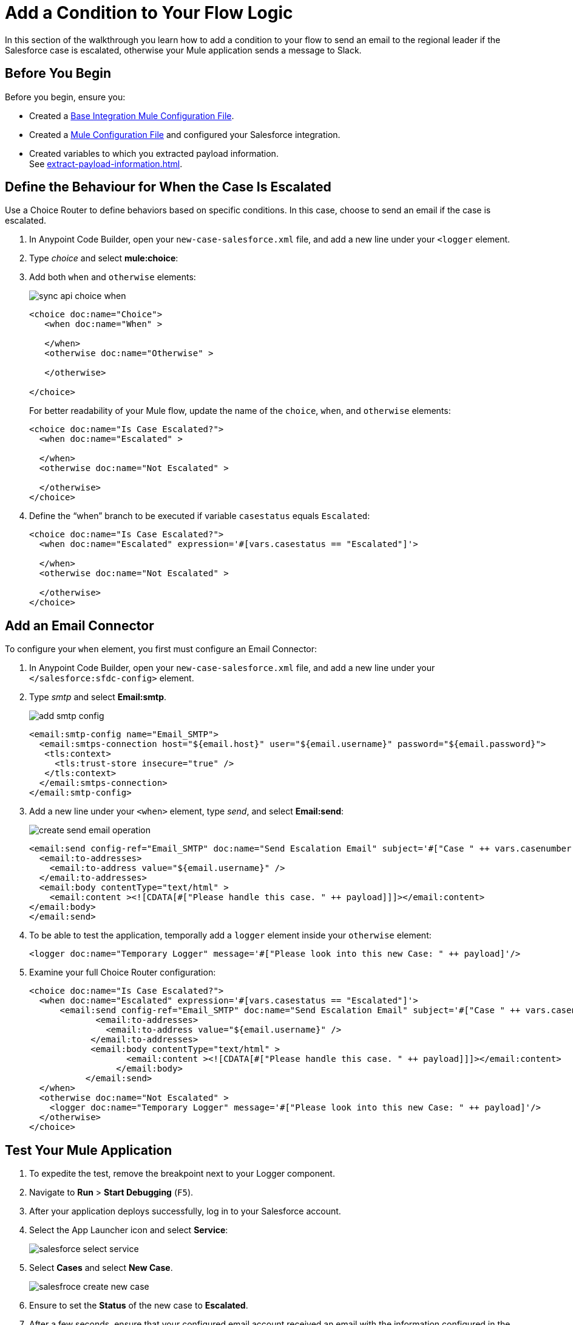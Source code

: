 = Add a Condition to Your Flow Logic

In this section of the walkthrough you learn how to add a condition to your flow to send an email to the regional leader if the Salesforce case is escalated, otherwise your Mule application sends a message to Slack.

== Before You Begin

Before you begin, ensure you:

* Created a xref:create-escalation-slack-api.adoc[Base Integration Mule Configuration File].
* Created a xref:create-config-files-slack-sfdc.adoc[Mule Configuration File] and configured your Salesforce integration.
* Created variables to which you extracted payload information. +
See xref:extract-payload-information.adoc[].

== Define the Behaviour for When the Case Is Escalated

Use a Choice Router to define behaviors based on specific conditions. In this case, choose to send an email if the case is escalated.

. In Anypoint Code Builder, open your `new-case-salesforce.xml` file, and add a new line under your `<logger` element.
. Type _choice_ and select *mule:choice*:
. Add both `when` and `otherwise` elements:
+
image::sync-api-choice-when.png[]
+
[source,XML]
--
<choice doc:name="Choice">
   <when doc:name="When" >

   </when>
   <otherwise doc:name="Otherwise" >

   </otherwise>

</choice>
--
+
For better readability of your Mule flow, update the name of the `choice`, `when`, and `otherwise` elements:
+
[source,XML]
--
<choice doc:name="Is Case Escalated?">
  <when doc:name="Escalated" >

  </when>
  <otherwise doc:name="Not Escalated" >

  </otherwise>
</choice>
--
. Define the “when” branch to be executed if variable `casestatus` equals `Escalated`:
+
[source,XML]
--
<choice doc:name="Is Case Escalated?">
  <when doc:name="Escalated" expression='#[vars.casestatus == "Escalated"]'>

  </when>
  <otherwise doc:name="Not Escalated" >

  </otherwise>
</choice>
--

== Add an Email Connector

To configure your `when` element, you first must configure an Email Connector:

. In Anypoint Code Builder, open your `new-case-salesforce.xml` file, and add a new line under your `</salesforce:sfdc-config>` element.
. Type _smtp_ and select *Email:smtp*.
+
image::add-smtp-config.png[]
+
[source,XML]
--
<email:smtp-config name="Email_SMTP">
  <email:smtps-connection host="${email.host}" user="${email.username}" password="${email.password}">
   <tls:context>
     <tls:trust-store insecure="true" />
   </tls:context>
  </email:smtps-connection>
</email:smtp-config>
--
. Add a new line under your `<when>` element, type _send_, and select *Email:send*:
+
image::create-send-email-operation.png[]
+
[source,XML]
--
<email:send config-ref="Email_SMTP" doc:name="Send Escalation Email" subject='#["Case " ++ vars.casenumber ++ " was escalated"]'>
  <email:to-addresses>
    <email:to-address value="${email.username}" />
  </email:to-addresses>
  <email:body contentType="text/html" >
    <email:content ><![CDATA[#["Please handle this case. " ++ payload]]]></email:content>
</email:body>
</email:send>
--
. To be able to test the application, temporally add a `logger` element inside your `otherwise` element:
+
[source,XML]
--
<logger doc:name="Temporary Logger" message='#["Please look into this new Case: " ++ payload]'/>
--
. Examine your full Choice Router configuration:
+
[source,XML]
--
<choice doc:name="Is Case Escalated?">
  <when doc:name="Escalated" expression='#[vars.casestatus == "Escalated"]'>
      <email:send config-ref="Email_SMTP" doc:name="Send Escalation Email" subject='#["Case " ++ vars.casenumber ++ " was escalated"]'>
             <email:to-addresses>
               <email:to-address value="${email.username}" />
            </email:to-addresses>
            <email:body contentType="text/html" >
                   <email:content ><![CDATA[#["Please handle this case. " ++ payload]]]></email:content>
                 </email:body>
           </email:send>
  </when>
  <otherwise doc:name="Not Escalated" >
    <logger doc:name="Temporary Logger" message='#["Please look into this new Case: " ++ payload]'/>
  </otherwise>
</choice>
--

== Test Your Mule Application

. To expedite the test, remove the breakpoint next to your Logger component.
. Navigate to *Run* > *Start Debugging* (`F5`).
. After your application deploys successfully, log in to your Salesforce account.
. Select the App Launcher icon and select *Service*:
+
image::salesforce-select-service.png[]
. Select *Cases* and select *New Case*.
+
image::salesfroce-create-new-case.png[]
. Ensure to set the *Status* of the new case to *Escalated*.
. After a few seconds, ensure that your configured email account received an email with the information configured in the case:
+
[source]
--
Please handle this case. Case Number: 00001030, Origin: Phone, Case Type: , Priority: Medium, Status: Escalated
--

== Next Step

* xref:configure-slack-integration.adoc[Configure Slack Integration]. +
Learn how to configure the Slack message for any case that was not escalated.
